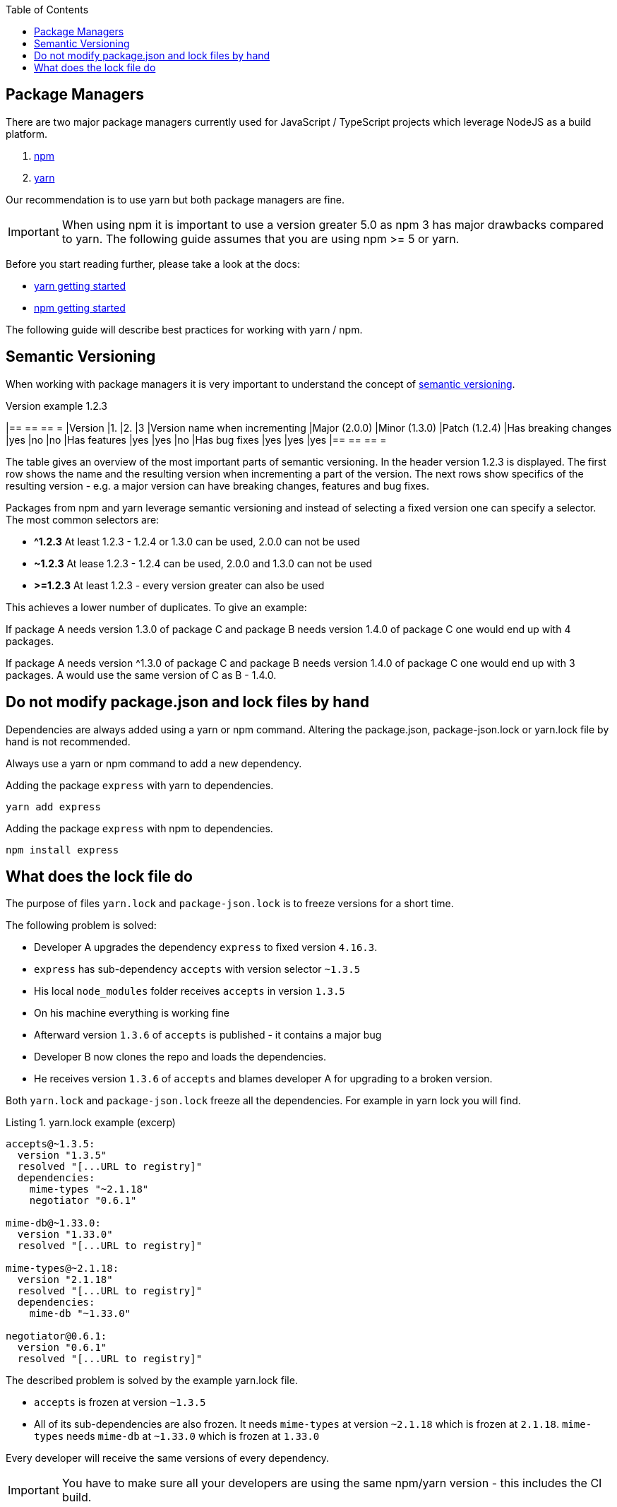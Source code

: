 :toc: macro

ifdef::env-github[]
:tip-caption: :bulb:
:note-caption: :information_source:
:important-caption: :heavy_exclamation_mark:
:caution-caption: :fire:
:warning-caption: :warning:
endif::[]

toc::[]
:idprefix:
:idseparator: -
:reproducible:
:source-highlighter: rouge
:listing-caption: Listing

== Package Managers

There are two major package managers currently used for JavaScript / TypeScript projects which leverage NodeJS as a build platform.

1. https://www.npmjs.com/[npm]
2. https://yarnpkg.com[yarn]

Our recommendation is to use yarn but both package managers are fine.

IMPORTANT: When using npm it is important to use a version greater 5.0 as npm 3 has major drawbacks compared to yarn.
The following guide assumes that you are using npm >= 5 or yarn.

Before you start reading further, please take a look at the docs:

* https://yarnpkg.com/en/docs/getting-started[yarn getting started]
* https://docs.npmjs.com/getting-started/what-is-npm[npm getting started]

The following guide will describe best practices for working with yarn / npm.

==  Semantic Versioning

When working with package managers it is very important to understand the concept of https://semver.org/[semantic versioning].

[cols=">,^,^,^", options="header"]
.Version example 1.2.3
|== == == =
|Version                        |1.             |2.             |3
|Version name when incrementing |Major (2.0.0)  |Minor (1.3.0)  |Patch (1.2.4)
|Has breaking changes           |yes            |no             |no
|Has features                   |yes            |yes            |no
|Has bug fixes                   |yes            |yes            |yes
|== == == =

The table gives an overview of the most important parts of semantic versioning.
In the header version 1.2.3 is displayed.
The first row shows the name and the resulting version when incrementing a part of the version.
The next rows show specifics of the resulting version - e.g. a major version can have breaking changes, features and bug fixes.

Packages from npm and yarn leverage semantic versioning and instead of selecting a fixed version one can specify a selector.
The most common selectors are:

* *^1.2.3*
At least 1.2.3 - 1.2.4 or 1.3.0 can be used, 2.0.0 can not be used
* *~1.2.3*
At lease 1.2.3 - 1.2.4 can be used, 2.0.0 and 1.3.0 can not be used
* *>=1.2.3*
At least 1.2.3 - every version greater can also be used

This achieves a lower number of duplicates.
To give an example:

If package A needs version 1.3.0 of package C and package B needs version 1.4.0 of package C one would end up with 4 packages.

If package A needs version ^1.3.0 of package C and package B needs version 1.4.0 of package C one would end up with 3 packages.
A would use the same version of C as B - 1.4.0.

==  Do not modify package.json and lock files by hand

Dependencies are always added using a yarn or npm command.
Altering the package.json, package-json.lock or yarn.lock file by hand is not recommended. 

Always use a yarn or npm command to add a new dependency.

Adding the package `express` with yarn to dependencies.

```bash
yarn add express
```

Adding the package `express` with npm to dependencies.

```bash
npm install express
```

==  What does the lock file do

The purpose of files `yarn.lock` and `package-json.lock` is to freeze versions for a short time.

The following problem is solved:

* Developer A upgrades the dependency `express` to fixed version `4.16.3`.
* `express` has sub-dependency `accepts` with version selector `~1.3.5`
* His local `node_modules` folder receives `accepts` in version `1.3.5`
* On his machine everything is working fine
* Afterward version `1.3.6` of `accepts` is published - it contains a major bug
* Developer B now clones the repo and loads the dependencies.
* He receives version `1.3.6` of `accepts` and blames developer A for upgrading to a broken version.

Both `yarn.lock` and `package-json.lock` freeze all the dependencies.
For example in yarn lock you will find.

.yarn.lock example (excerp)
```
accepts@~1.3.5:
  version "1.3.5"
  resolved "[...URL to registry]"
  dependencies:
    mime-types "~2.1.18"
    negotiator "0.6.1"

mime-db@~1.33.0:
  version "1.33.0"
  resolved "[...URL to registry]"

mime-types@~2.1.18:
  version "2.1.18"
  resolved "[...URL to registry]"
  dependencies:
    mime-db "~1.33.0"

negotiator@0.6.1:
  version "0.6.1"
  resolved "[...URL to registry]"
```

The described problem is solved by the example yarn.lock file.

* `accepts` is frozen at version `~1.3.5`
* All of its sub-dependencies are also frozen.
It needs `mime-types` at version `~2.1.18` which is frozen at `2.1.18`.
`mime-types` needs `mime-db` at `~1.33.0` which is frozen at `1.33.0`

Every developer will receive the same versions of every dependency.

IMPORTANT: You have to make sure all your developers are using the same npm/yarn version - this includes the CI build.
